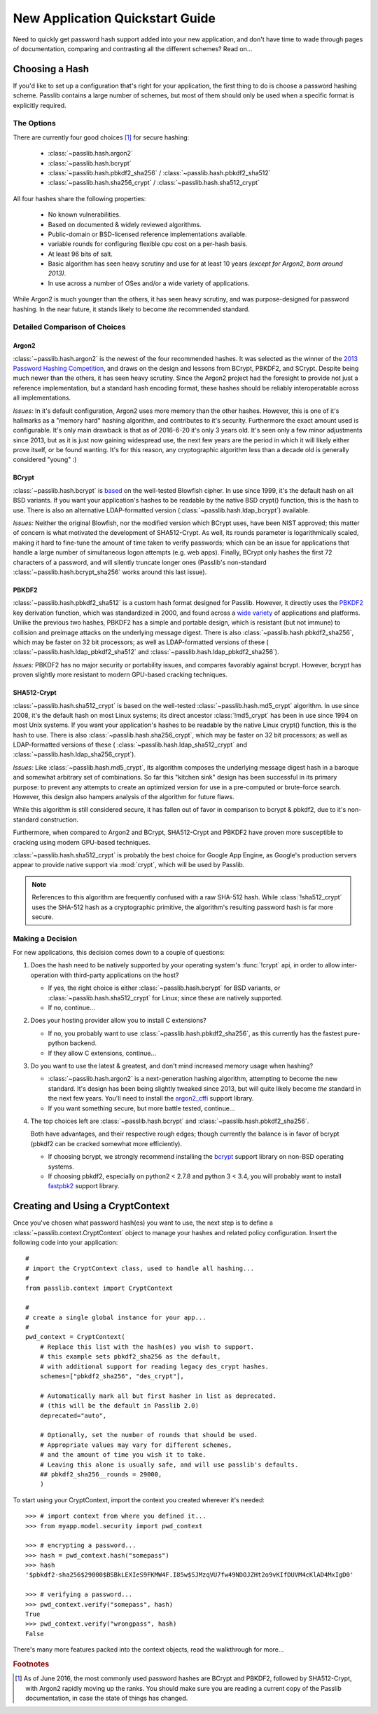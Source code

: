================================
New Application Quickstart Guide
================================

Need to quickly get password hash support added into your new application,
and don't have time to wade through pages of documentation,
comparing and contrasting all the different schemes? Read on...

..
    NOTE: commented this out for now, considering deprecating
    the "custom_app_context", since it's hard to convey policy changes to users.
    May reenable if decide this is still good route to go.

    Really Quick Start
    ==================
    The fastest route is to use the preconfigured
    :data:`~passlib.apps.custom_app_context` object.
    It supports the :class:`~passlib.hash.sha256_crypt`
    and :class:`~passlib.hash.sha512_crypt` schemes,
    and defaults to 40000 hash iterations for increased strength.
    For applications which want to quickly add password hashing,
    all they need to do is the following::

        >>> # import the context under an app-specific name (so it can easily be replaced later)
        >>> from passlib.apps import custom_app_context as pwd_context

        >>> # encrypting a password...
        >>> hash = pwd_context.hash("somepass")

        >>> # verifying a password...
        >>> ok = pwd_context.verify("somepass", hash)

        >>> # [optional] encrypting a password for an admin account...
        >>> #            the custom_app_context is preconfigured so that
        >>> #            if the category is set to "admin" instead of None,
        >>> #            it uses a stronger setting of 80000 rounds:
        >>> hash = pwd_context.hash("somepass", category="admin")

    For applications which started using this preset, but whose needs
    have grown beyond it, it is recommended to create your own :mod:`CryptContext <passlib.context>`
    instance; see below for more...

.. index:: Passlib; recommended hash algorithms

.. _recommended-hashes:
.. rst-class:: toc-always-open

Choosing a Hash
================

If you'd like to set up a configuration that's right for your
application, the first thing to do is choose a password hashing scheme.
Passlib contains a large number of schemes, but most of them
should only be used when a specific format is explicitly required.

.. rst-class:: float-center without-title

.. seealso::

    If you already know what hash algorithm(s) you want to use,
    skip to the next section: `Creating and Using a CryptContext`_.

The Options
-----------
There are currently four good choices [#choices]_ for secure hashing:

    * :class:`~passlib.hash.argon2`
    * :class:`~passlib.hash.bcrypt`
    * :class:`~passlib.hash.pbkdf2_sha256` / :class:`~passlib.hash.pbkdf2_sha512`
    * :class:`~passlib.hash.sha256_crypt` / :class:`~passlib.hash.sha512_crypt`

All four hashes share the following properties:

    * No known vulnerabilities.
    * Based on documented & widely reviewed algorithms.
    * Public-domain or BSD-licensed reference implementations available.
    * variable rounds for configuring flexible cpu cost on a per-hash basis.
    * At least 96 bits of salt.
    * Basic algorithm has seen heavy scrutiny and use for at least 10 years
      *(except for Argon2, born around 2013)*.
    * In use across a number of OSes and/or a wide variety of applications.

While Argon2 is much younger than the others, it has seen heavy scrutiny,
and was purpose-designed for password hashing.  In the near future, it stands likely to
become *the* recommended standard.

.. rst-class:: html-toggle

Detailed Comparison of Choices
------------------------------

Argon2
......
:class:`~passlib.hash.argon2` is the newest of the four recommended hashes.
It was selected as the winner of the `2013 Password Hashing Competition <https://password-hashing.net/>`_,
and draws on the design and lessons from BCrypt, PBKDF2, and SCrypt.  Despite
being much newer than the others, it has seen heavy scrutiny.  Since the Argon2 project
had the foresight to provide not just a reference implementation, but a standard
hash encoding format, these hashes should be reliably interoperatable across all implementations.

*Issues:* In it's default configuration, Argon2 uses more memory than the other hashes.
However, this is one of it's hallmarks as a "memory hard" hashing algorithm, and contributes to it's security.
Furthermore the exact amount used is configurable.  It's only main drawback is that as of 2016-6-20
it's only 3 years old.  It's seen only a few minor adjustments since 2013,
but as it is just now gaining widespread use, the next few years are the period in which it will
likely either prove itself, or be found wanting.  It's for this reason,
any cryptographic algorithm less than a decade old is generally considered "young" :)

BCrypt
......
:class:`~passlib.hash.bcrypt`
is `based <http://www.usenix.org/event/usenix99/provos/provos_html/>`_
on the well-tested Blowfish cipher. In use since 1999,
it's the default hash on all BSD variants. If you want your application's
hashes to be readable by the native BSD crypt() function, this is the hash to use.
There is also an alternative LDAP-formatted version
(:class:`~passlib.hash.ldap_bcrypt`) available.

*Issues:* Neither the original Blowfish,
nor the modified version which BCrypt uses, have been NIST approved;
this matter of concern is what motivated the development of SHA512-Crypt.
As well, its rounds parameter is logarithmically scaled,
making it hard to fine-tune the amount of time taken to verify passwords;
which can be an issue for applications that handle a large number
of simultaneous logon attempts (e.g. web apps). Finally, BCrypt only hashes
the first 72 characters of a password, and will silently truncate longer ones
(Passlib's non-standard :class:`~passlib.hash.bcrypt_sha256` works around this last issue).

PBKDF2
......
:class:`~passlib.hash.pbkdf2_sha512` is a custom hash format designed for Passlib.
However, it directly uses the
`PBKDF2 <http://tools.ietf.org/html/rfc2898#section-5.2>`_
key derivation function, which was standardized in 2000, and found across a
`wide variety <http://en.wikipedia.org/wiki/PBKDF2#Systems_that_use_PBKDF2>`_
of applications and platforms. Unlike the previous two hashes,
PBKDF2 has a simple and portable design,
which is resistant (but not immune) to collision and preimage attacks
on the underlying message digest.
There is also :class:`~passlib.hash.pbkdf2_sha256`, which may be faster
on 32 bit processors; as well as LDAP-formatted versions of these (
:class:`~passlib.hash.ldap_pbkdf2_sha512` and
:class:`~passlib.hash.ldap_pbkdf2_sha256`).

*Issues:* PBKDF2 has no major security or portability issues,
and compares favorably against bcrypt.  However, bcrypt has proven slightly
more resistant to modern GPU-based cracking techniques.

SHA512-Crypt
............
:class:`~passlib.hash.sha512_crypt` is
based on the well-tested :class:`~passlib.hash.md5_crypt`
algorithm. In use since 2008, it's the default hash on most Linux systems;
its direct ancestor :class:`!md5_crypt` has been in use since 1994 on most Unix systems.
If you want your application's hashes to be readable by the
native Linux crypt() function, this is the hash to use.
There is also :class:`~passlib.hash.sha256_crypt`, which may be faster
on 32 bit processors; as well as LDAP-formatted versions of these (
:class:`~passlib.hash.ldap_sha512_crypt` and
:class:`~passlib.hash.ldap_sha256_crypt`).

*Issues:* Like :class:`~passlib.hash.md5_crypt`, its algorithm
composes the underlying message digest hash in a baroque
and somewhat arbitrary set of combinations.
So far this "kitchen sink" design has been successful in its
primary purpose: to prevent any attempts to create an optimized
version for use in a pre-computed or brute-force search.
However, this design also hampers analysis of the algorithm
for future flaws.

While this algorithm is still considered secure, it has fallen out of favor
in comparison to bcrypt & pbkdf2, due to it's non-standard construction.

Furthermore, when compared to Argon2 and BCrypt,
SHA512-Crypt and PBKDF2 have proven more susceptible to cracking using modern GPU-based techniques.

.. index:: Google App Engine; recommended hash algorithm

:class:`~passlib.hash.sha512_crypt` is probably the best choice for Google App Engine,
as Google's production servers appear to provide native support
via :mod:`crypt`, which will be used by Passlib.

.. note::

    References to this algorithm are frequently confused with a raw SHA-512 hash.
    While :class:`!sha512_crypt` uses the SHA-512 hash as a cryptographic primitive,
    the algorithm's resulting password hash is far more secure.

Making a Decision
-----------------
For new applications, this decision comes down to a couple of questions:

1. Does the hash need to be natively supported by your operating system's :func:`!crypt` api,
   in order to allow inter-operation with third-party applications on the host?

   * If yes, the right choice is either :class:`~passlib.hash.bcrypt` for BSD variants,
     or :class:`~passlib.hash.sha512_crypt` for Linux; since these are natively supported.

   * If no, continue...

2. Does your hosting provider allow you to install C extensions?

   * If no, you probably want to use :class:`~passlib.hash.pbkdf2_sha256`,
     as this currently has the fastest pure-python backend.

   * If they allow C extensions, continue...

3. Do you want to use the latest & greatest, and don't mind increased memory usage
   when hashing?

   * :class:`~passlib.hash.argon2` is a next-generation hashing algorithm,
     attempting to become the new standard.  It's design has been being slightly tweaked
     since 2013, but will quite likely become *the* standard in the next few years.
     You'll need to install the `argon2_cffi  <https://pypi.python.org/pypi/argon2_cffi>`_
     support library.

   * If you want something secure, but more battle tested, continue...

4. The top choices left are :class:`~passlib.hash.bcrypt` and :class:`~passlib.hash.pbkdf2_sha256`.

   Both have advantages, and their respective rough edges;
   though currently the balance is in favor of bcrypt
   (pbkdf2 can be cracked somewhat more efficiently).

   * If choosing bcrypt, we strongly recommend installing the `bcrypt <https://pypi.python.org/pypi/bcrypt>`_
     support library on non-BSD operating systems.

   * If choosing pbkdf2, especially on python2 < 2.7.8 and python 3 < 3.4,
     you will probably want to install `fastpbk2 <https://pypi.python.org/pypi/fastpbkdf2>`_
     support library.

Creating and Using a CryptContext
=================================
Once you've chosen what password hash(es) you want to use,
the next step is to define a :class:`~passlib.context.CryptContext` object
to manage your hashes and related policy configuration.
Insert the following code into your application::

    #
    # import the CryptContext class, used to handle all hashing...
    #
    from passlib.context import CryptContext

    #
    # create a single global instance for your app...
    #
    pwd_context = CryptContext(
        # Replace this list with the hash(es) you wish to support.
        # this example sets pbkdf2_sha256 as the default,
        # with additional support for reading legacy des_crypt hashes.
        schemes=["pbkdf2_sha256", "des_crypt"],

        # Automatically mark all but first hasher in list as deprecated.
        # (this will be the default in Passlib 2.0)
        deprecated="auto",

        # Optionally, set the number of rounds that should be used.
        # Appropriate values may vary for different schemes,
        # and the amount of time you wish it to take.
        # Leaving this alone is usually safe, and will use passlib's defaults.
        ## pbkdf2_sha256__rounds = 29000,
        )

To start using your CryptContext, import the context you created wherever it's needed::

    >>> # import context from where you defined it...
    >>> from myapp.model.security import pwd_context

    >>> # encrypting a password...
    >>> hash = pwd_context.hash("somepass")
    >>> hash
    '$pbkdf2-sha256$29000$BSBkLEXIeS9FKMW4F.I85w$SJMzqVU7fw49NDOJZHt2o9vKIfDUVM4cKlAD4MxIgD0'

    >>> # verifying a password...
    >>> pwd_context.verify("somepass", hash)
    True
    >>> pwd_context.verify("wrongpass", hash)
    False

There's many more features packed into the context objects, read
the walkthrough for more...

.. rst-class:: float-center

.. seealso::

    * :ref:`context-tutorial` -- full details of using the CryptContext class
    * :mod:`passlib.context` -- CryptContext API reference
    * :mod:`passlib.hash` -- list of all hashes supported by Passlib.

.. rubric:: Footnotes

.. [#choices] As of June 2016, the most commonly used password hashes are BCrypt and PBKDF2,
              followed by SHA512-Crypt, with Argon2 rapidly moving up the ranks.
              You should make sure you are reading a current
              copy of the Passlib documentation, in case the state
              of things has changed.
